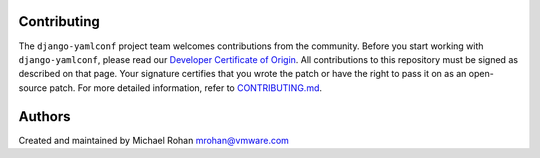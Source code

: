 .. -*- coding: utf-8 -*-
   Copyright © 2019, VMware, Inc.  All rights reserved.
   SPDX-License-Identifier: BSD-2-Clause

Contributing
------------

The ``django-yamlconf`` project team welcomes contributions from the
community. Before you start working with ``django-yamlconf``, please
read our `Developer Certificate of
Origin <https://cla.vmware.com/dco>`__. All contributions to this
repository must be signed as described on that page. Your signature
certifies that you wrote the patch or have the right to pass it on as an
open-source patch. For more detailed information, refer to
`CONTRIBUTING.md <CONTRIBUTING.md>`__.

Authors
-------

Created and maintained by Michael Rohan mrohan@vmware.com
